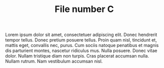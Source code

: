 #+TITLE: File number C

Lorem ipsum dolor sit amet, consectetuer adipiscing elit.  Donec hendrerit
tempor tellus.  Donec pretium posuere tellus.  Proin quam nisl, tincidunt et,
mattis eget, convallis nec, purus.  Cum sociis natoque penatibus et magnis dis
parturient montes, nascetur ridiculus mus.  Nulla posuere.  Donec vitae dolor.
Nullam tristique diam non turpis.  Cras placerat accumsan nulla.  Nullam rutrum.
Nam vestibulum accumsan nisl.

